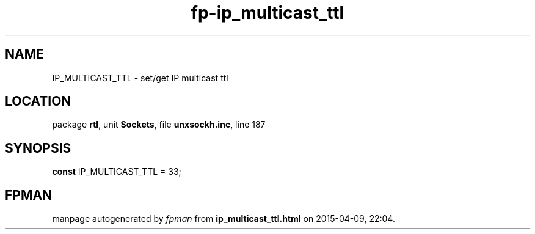 .\" file autogenerated by fpman
.TH "fp-ip_multicast_ttl" 3 "2014-03-14" "fpman" "Free Pascal Programmer's Manual"
.SH NAME
IP_MULTICAST_TTL - set/get IP multicast ttl
.SH LOCATION
package \fBrtl\fR, unit \fBSockets\fR, file \fBunxsockh.inc\fR, line 187
.SH SYNOPSIS
\fBconst\fR IP_MULTICAST_TTL = 33;

.SH FPMAN
manpage autogenerated by \fIfpman\fR from \fBip_multicast_ttl.html\fR on 2015-04-09, 22:04.

